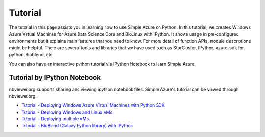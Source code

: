 Tutorial
==========
The tutorial in this page assists you in learning how to use Simple Azure on Python. 
In this tutorial, we creates Windows Azure Virtual Machines for Azure Data Science Core and BioLinux with IPython.
It shows usage in pre-configured environments but it explains main features that you need to know. 
For more detail of function APIs, module descriptions might be helpful. 
There are several tools and libraries that we have used such as StarCluster, IPython, azure-sdk-for-python, Bioblend, etc.

You can also have an interactive python tutorial via IPython Notebook to learn Simple Azure.

Tutorial by IPython Notebook
----------------------------
nbviewer.org supports sharing and viewing ipython notebook files. Simple Azure's tutorial can be viewed through nbviewer.org.

* `Tutorial - Deploying Windows Azure Virtual Machines with Python SDK <http://nbviewer.ipython.org/urls/raw.github.com/lee212/simpleazure/master/ipynb/Tutorial%2520-%2520Deploying%2520Windows%2520Azure%2520Virtual%2520Machines%2520with%2520Python%2520SDK.ipynb>`_
* `Tutorial - Deploying Windows and Linux VMs <http://nbviewer.ipython.org/urls/raw.github.com/lee212/simpleazure/master/ipynb/Tutorial%2520-%2520Deploying%2520Windows%2520and%2520Linux%2520VMs.ipynb>`_
* `Tutorial - Deploying multiple VMs <http://nbviewer.ipython.org/urls/raw.github.com/lee212/simpleazure/master/ipynb/Tutorial%2520-%2520Deploying%2520multiple%2520VMs.ipynb>`_
* `Tutorial - BioBlend (Galaxy Python library) with IPython <http://nbviewer.ipython.org/urls/raw.github.com/lee212/simpleazure/master/ipynb/Tutorial%2520-%2520BioBlend%2520%28Galaxy%2520Python%2520library%29%2520with%2520IPython.ipynb>`_
